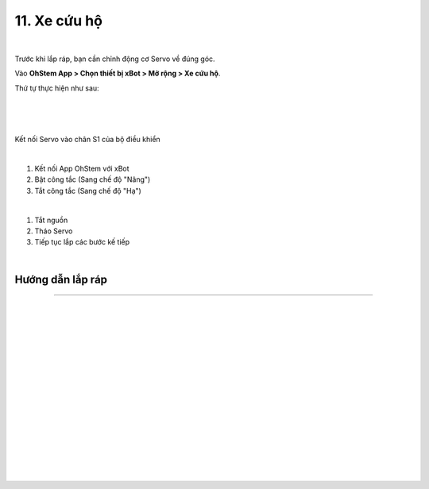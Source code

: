 11. Xe cứu hộ
===========================

.. image:: images/invento_56.png
    :width: 500px
    :align: center
|   
Trước khi lắp ráp, bạn cần chỉnh động cơ Servo về đúng góc. 

Vào **OhStem App > Chọn thiết bị xBot > Mở rộng > Xe cứu hộ**.

Thứ tự thực hiện như sau: 

.. image:: images/invento_14.png
    :width: 400px
    :align: center
|
.. image:: images/invento_56.1.png
    :width: 400px
    :align: center
|  
.. image:: images/invento_56.2.png
    :width: 400px
    :align: center
| 

Kết nối Servo vào chân S1 của bộ điều khiển 

.. image:: images/invento_15.png
    :width: 400px
    :align: center
|  

1. Kết nối App OhStem với xBot 
2. Bật công tắc (Sang chế độ "Nâng")
3. Tắt công tắc (Sang chế độ "Hạ")

.. image:: images/invento_56.3.png
    :width: 400px
    :align: center
|  

1. Tắt nguồn 
2. Tháo Servo
3. Tiếp tục lắp các bước kế tiếp 

.. image:: images/invento_15.2.png
    :width: 400px
    :align: center
| 

Hướng dẫn lắp ráp 
-----------------
-----------------

.. image:: images/invento_57.png
    :width: 900px
    :align: center
|   
.. image:: images/invento_57.1.png
    :width: 900px
    :align: center
|  
.. image:: images/invento_58.png
    :width: 900px
    :align: center
|   
.. image:: images/invento_58.1.png
    :width: 900px
    :align: center
|   
.. image:: images/invento_59.png
    :width: 900px
    :align: center
|   
.. image:: images/invento_59.1.png
    :width: 900px
    :align: center
| 
.. image:: images/invento_60.png
    :width: 900px
    :align: center
|   
.. image:: images/invento_60.1.png
    :width: 900px
    :align: center
|  
.. image:: images/invento_61.png
    :width: 900px
    :align: center
|   
.. image:: images/invento_61.1.png
    :width: 900px
    :align: center
| 
.. image:: images/invento_62.png
    :width: 900px
    :align: center
|   
.. image:: images/invento_62.1.png
    :width: 900px
    :align: center
|   
.. image:: images/invento_63.png
    :width: 900px
    :align: center
|   
.. image:: images/invento_63.1.png
    :width: 900px
    :align: center
|   
.. image:: images/invento_64.png
    :width: 900px
    :align: center
|
.. image:: images/invento_64.1.png
    :width: 400px
    :align: center
|